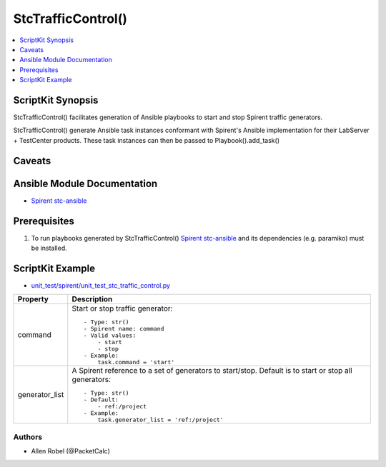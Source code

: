 *********************
StcTrafficControl()
*********************

.. contents::
   :local:
   :depth: 1

ScriptKit Synopsis
------------------
StcTrafficControl() facilitates generation of Ansible playbooks to
start and stop Spirent traffic generators.

StcTrafficControl() generate Ansible task instances conformant with
Spirent's Ansible implementation for their LabServer + TestCenter
products.  These task instances can then be passed to
Playbook().add_task()

Caveats
-------

Ansible Module Documentation
----------------------------

- `Spirent stc-ansible <https://github.com/Spirent/stc-ansible>`_

Prerequisites
-------------

1.  To run playbooks generated by StcTrafficControl()
    `Spirent stc-ansible <https://github.com/Spirent/stc-ansible>`_ 
    and its dependencies (e.g. paramiko) must be installed.

ScriptKit Example
-----------------

- `unit_test/spirent/unit_test_stc_traffic_control.py <https://github.com/allenrobel/ask/blob/main/unit_test/spirent/unit_test_stc_traffic_control.py>`_

====================    ==================================================
Property                Description
====================    ==================================================
command                 Start or stop traffic generator::

                            - Type: str()
                            - Spirent name: command
                            - Valid values:
                                - start
                                - stop
                            - Example:
                                task.command = 'start'

generator_list          A Spirent reference to a set of generators to
                        start/stop. Default is to start or stop all
                        generators::

                            - Type: str()
                            - Default:
                                - ref:/project
                            - Example:
                                task.generator_list = 'ref:/project'

====================    ==================================================

Authors
~~~~~~~

- Allen Robel (@PacketCalc)
